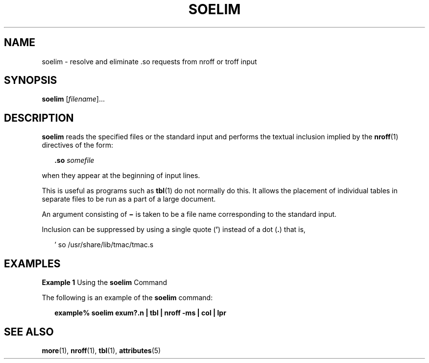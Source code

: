 '\" te
.\" Copyright (c) 1992, Sun Microsystems, Inc.
.\" The contents of this file are subject to the terms of the Common Development and Distribution License (the "License").  You may not use this file except in compliance with the License.
.\" You can obtain a copy of the license at usr/src/OPENSOLARIS.LICENSE or http://www.opensolaris.org/os/licensing.  See the License for the specific language governing permissions and limitations under the License.
.\" When distributing Covered Code, include this CDDL HEADER in each file and include the License file at usr/src/OPENSOLARIS.LICENSE.  If applicable, add the following below this CDDL HEADER, with the fields enclosed by brackets "[]" replaced with your own identifying information: Portions Copyright [yyyy] [name of copyright owner]
.TH SOELIM 1 "Sep 14, 1992"
.SH NAME
soelim \- resolve and eliminate .so requests from nroff or troff input
.SH SYNOPSIS
.LP
.nf
\fBsoelim\fR [\fIfilename\fR]...
.fi

.SH DESCRIPTION
.sp
.LP
\fBsoelim\fR reads the specified files or the standard input and performs the
textual inclusion implied by the \fBnroff\fR(1) directives of the form:
.sp
.in +2
.nf
\fB\&.so\fR \fIsomefile\fR
.fi
.in -2
.sp

.sp
.LP
when they appear at the beginning of input lines.
.sp
.LP
This is useful as programs such as \fBtbl\fR(1) do not normally do this. It
allows the placement of individual tables in separate files to be run as a part
of a large document.
.sp
.LP
An argument consisting of \fB\(mi\fR is taken to be a file name corresponding
to the standard input.
.sp
.LP
Inclusion can be suppressed by using a single quote (\fB\&'\fR) instead of a
dot (\fB\&.\fR) that is,
.sp
.in +2
.nf
 ' so /usr/share/lib/tmac/tmac.s
.fi
.in -2
.sp

.SH EXAMPLES
.LP
\fBExample 1 \fRUsing the \fBsoelim\fR Command
.sp
.LP
The following is an example of the \fBsoelim\fR command:

.sp
.in +2
.nf
\fBexample% soelim exum?.n | tbl | nroff\fR \fB-ms\fR \fB| col | lpr\fR
.fi
.in -2
.sp

.SH SEE ALSO
.sp
.LP
\fBmore\fR(1), \fBnroff\fR(1), \fBtbl\fR(1), \fBattributes\fR(5)
